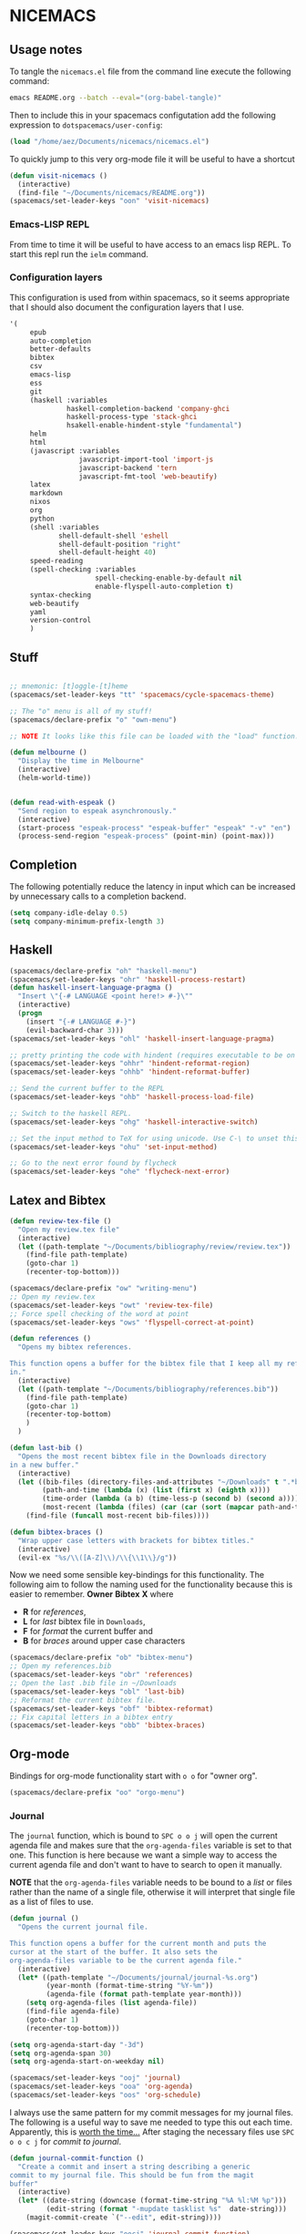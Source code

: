 * NICEMACS

[[./resources/nicemacs-logo.png]]

** Usage notes
   
To tangle the =nicemacs.el= file from the command line execute the following
command:

#+begin_src sh
emacs README.org --batch --eval="(org-babel-tangle)"
#+end_src

Then to include this in your spacemacs configutation add the following
expression to =dotspacemacs/user-config=:

#+begin_src emacs-lisp
(load "/home/aez/Documents/nicemacs/nicemacs.el")
#+end_src

To quickly jump to this very org-mode file it will be useful to have a shortcut

#+BEGIN_SRC emacs-lisp :tangle nicemacs.el
(defun visit-nicemacs ()
  (interactive)
  (find-file "~/Documents/nicemacs/README.org"))
(spacemacs/set-leader-keys "oon" 'visit-nicemacs)
#+END_SRC

*** Emacs-LISP REPL

From time to time it will be useful to have access to an emacs lisp REPL. To
start this repl run the =ielm= command.

*** Configuration layers

This configuration is used from within spacemacs, so it seems appropriate that I
should also document the configuration layers that I use.

#+begin_src emacs-lisp
'(
     epub
     auto-completion
     better-defaults
     bibtex
     csv
     emacs-lisp
     ess
     git
     (haskell :variables
              haskell-completion-backend 'company-ghci
              haskell-process-type 'stack-ghci
              hsakell-enable-hindent-style "fundamental")
     helm
     html
     (javascript :variables
                 javascript-import-tool 'import-js
                 javascript-backend 'tern
                 javascript-fmt-tool 'web-beautify)
     latex
     markdown
     nixos
     org
     python
     (shell :variables
            shell-default-shell 'eshell
            shell-default-position "right"
            shell-default-height 40)
     speed-reading
     (spell-checking :variables
                     spell-checking-enable-by-default nil
                     enable-flyspell-auto-completion t)
     syntax-checking
     web-beautify
     yaml
     version-control
     )
#+end_src

** Stuff

#+begin_src emacs-lisp :tangle nicemacs.el

;; mnemonic: [t]oggle-[t]heme
(spacemacs/set-leader-keys "tt" 'spacemacs/cycle-spacemacs-theme)

;; The "o" menu is all of my stuff!
(spacemacs/declare-prefix "o" "own-menu")

;; NOTE It looks like this file can be loaded with the "load" function.

(defun melbourne ()
  "Display the time in Melbourne"
  (interactive)
  (helm-world-time))


(defun read-with-espeak ()
  "Send region to espeak asynchronously."
  (interactive)
  (start-process "espeak-process" "espeak-buffer" "espeak" "-v" "en")
  (process-send-region "espeak-process" (point-min) (point-max)))

#+end_src

** Completion

The following potentially reduce the latency in input which can be increased by
unnecessary calls to a completion backend.

#+begin_src emacs-lisp :tangle nicemacs.el
(setq company-idle-delay 0.5)
(setq company-minimum-prefix-length 3)
#+end_src

** Haskell 

#+begin_src emacs-lisp :tangle nicemacs.el
(spacemacs/declare-prefix "oh" "haskell-menu")
(spacemacs/set-leader-keys "ohr" 'haskell-process-restart)
(defun haskell-insert-language-pragma ()
  "Insert \"{-# LANGUAGE <point here!> #-}\""
  (interactive)
  (progn
    (insert "{-# LANGUAGE #-}")
    (evil-backward-char 3)))
(spacemacs/set-leader-keys "ohl" 'haskell-insert-language-pragma)

;; pretty printing the code with hindent (requires executable to be on path)
(spacemacs/set-leader-keys "ohhr" 'hindent-reformat-region)
(spacemacs/set-leader-keys "ohhb" 'hindent-reformat-buffer)

;; Send the current buffer to the REPL
(spacemacs/set-leader-keys "ohb" 'haskell-process-load-file)

;; Switch to the haskell REPL.
(spacemacs/set-leader-keys "ohg" 'haskell-interactive-switch)

;; Set the input method to TeX for using unicode. Use C-\ to unset this.
(spacemacs/set-leader-keys "ohu" 'set-input-method)

;; Go to the next error found by flycheck
(spacemacs/set-leader-keys "ohe" 'flycheck-next-error)
#+end_src

** Latex and Bibtex

#+begin_src emacs-lisp :tangle nicemacs.el
(defun review-tex-file ()
  "Open my review.tex file"
  (interactive)
  (let ((path-template "~/Documents/bibliography/review/review.tex"))
    (find-file path-template)
    (goto-char 1)
    (recenter-top-bottom)))

(spacemacs/declare-prefix "ow" "writing-menu")
;; Open my review.tex
(spacemacs/set-leader-keys "owt" 'review-tex-file)
;; Force spell checking of the word at point
(spacemacs/set-leader-keys "ows" 'flyspell-correct-at-point)
#+end_src

#+begin_src emacs-lisp :tangle nicemacs.el
(defun references ()
  "Opens my bibtex references.

This function opens a buffer for the bibtex file that I keep all my references
in."
  (interactive)
  (let ((path-template "~/Documents/bibliography/references.bib"))
    (find-file path-template)
    (goto-char 1)
    (recenter-top-bottom)
    )
  )

(defun last-bib ()
  "Opens the most recent bibtex file in the Downloads directory
in a new buffer."
  (interactive)
  (let ((bib-files (directory-files-and-attributes "~/Downloads" t ".*bib" "ctime"))
        (path-and-time (lambda (x) (list (first x) (eighth x))))
        (time-order (lambda (a b) (time-less-p (second b) (second a))))
        (most-recent (lambda (files) (car (car (sort (mapcar path-and-time files) time-order))))))
    (find-file (funcall most-recent bib-files))))

(defun bibtex-braces ()
  "Wrap upper case letters with brackets for bibtex titles."
  (interactive)
  (evil-ex "%s/\\([A-Z]\\)/\\{\\1\\}/g"))
#+end_src

Now we need some sensible key-bindings for this functionality. The following aim
to follow the naming used for the functionality because this is easier to
remember. *Owner* *Bibtex* *X* where

- *R* for /references/,
- *L* for /last/ bibtex file in =Downloads=,
- *F* for /format/ the current buffer and
- *B* for /braces/ around upper case characters
  
#+begin_src emacs-lisp :tangle nicemacs.el
(spacemacs/declare-prefix "ob" "bibtex-menu")
;; Open my references.bib
(spacemacs/set-leader-keys "obr" 'references)
;; Open the last .bib file in ~/Downloads
(spacemacs/set-leader-keys "obl" 'last-bib)
;; Reformat the current bibtex file.
(spacemacs/set-leader-keys "obf" 'bibtex-reformat)
;; Fix capital letters in a bibtex entry
(spacemacs/set-leader-keys "obb" 'bibtex-braces)
#+end_src

** Org-mode

Bindings for org-mode functionality start with =o o= for "owner org".

#+begin_src emacs-lisp :tangle nicemacs.el
(spacemacs/declare-prefix "oo" "orgo-menu")
#+end_src

*** Journal

The =journal= function, which is bound to =SPC o o j= will open the current
agenda file and makes sure that the =org-agenda-files= variable is set to that
one. This function is here because we want a simple way to access the current
agenda file and don't want to have to search to open it manually.

*NOTE* that the =org-agenda-files= variable needs to be bound to a /list/ or
files rather than the name of a single file, otherwise it will interpret that
single file as a list of files to use.

#+begin_src emacs-lisp :tangle nicemacs.el
(defun journal ()
  "Opens the current journal file.

This function opens a buffer for the current month and puts the
cursor at the start of the buffer. It also sets the
org-agenda-files variable to be the current agenda file."
  (interactive)
  (let* ((path-template "~/Documents/journal/journal-%s.org")
         (year-month (format-time-string "%Y-%m"))
         (agenda-file (format path-template year-month)))
    (setq org-agenda-files (list agenda-file))
    (find-file agenda-file)
    (goto-char 1)
    (recenter-top-bottom)))

(setq org-agenda-start-day "-3d")
(setq org-agenda-span 30)
(setq org-agenda-start-on-weekday nil)

(spacemacs/set-leader-keys "ooj" 'journal)
(spacemacs/set-leader-keys "ooa" 'org-agenda)
(spacemacs/set-leader-keys "oos" 'org-schedule)
#+end_src

I always use the same pattern for my commit messages for my journal files. The
following is a useful way to save me needed to type this out each time.
Apparently, this is [[https://xkcd.com/1205/][worth the time...]] After staging the necessary files use =SPC
o o c j= for /commit to journal/.

#+begin_src emacs-lisp :tangle nicemacs.el
(defun journal-commit-function ()
  "Create a commit and insert a string describing a generic
commit to my journal file. This should be fun from the magit
buffer"
  (interactive)
  (let* ((date-string (downcase (format-time-string "%A %l:%M %p")))
         (edit-string (format "-mupdate tasklist %s"  date-string)))
    (magit-commit-create `("--edit", edit-string))))

(spacemacs/set-leader-keys "oocj" 'journal-commit-function)
#+end_src

*** Website

#+begin_src emacs-lisp :tangle nicemacs.el
;; Set up for publishing my website, note that this will write the output\
;; directly to the github repository for the site.
(require 'ox-publish)

(setq org-publish-project-alist
      '(
        ("org-notes"
         :base-directory "~/public-site/org/"
         :base-extension "org"
         :publishing-directory "~/aezarebski.github.io/"
         :recursive t
         :publishing-function org-html-publish-to-html
         :headline-levels 4
         :auto-preamble t
         )
        ("org-static"
         :base-directory "~/public-site/org/"
         :base-extension "css\\|js\\|png\\|jpg\\|gif\\|pdf\\|mp3\\|ogg\\|swf\\|txt\\|cur\\|svg\\|csv\\|json"
         :publishing-directory "~/aezarebski.github.io/"
         :recursive t
         :publishing-function org-publish-attachment
         )

        ("org" :components ("org-notes" "org-static"))
        ))

;; Publish my notes to the site repository and visit the index file.
(defun publish-my-site ()
  "Publish site and visit home page before running offering to commit changes."
  (interactive)
  (org-publish "org")
  (find-file "~/aezarebski.github.io/index.html")
  (magit-status))
(spacemacs/set-leader-keys "oop" 'publish-my-site)
;; Include a command and shortcut to actually visit 
(defun visit-my-site-index ()
  (interactive)
  (find-file "~/public-site/org/index.org"))
(spacemacs/set-leader-keys "oov" 'visit-my-site-index)
#+end_src

I used to have some commands for inserting tables and source code blocks into
org-mode files, but this functionality (and more) is all provided by
=yasnippet=. Just run =SPC i s= and it will start a search for the relevant
snippet: "source" and "table" are in there for example.

As of org-mode version about 9.3 the default behaviour appears to be that new
lines will be indented to the level of the current header. I would prefer that
new lines of text start at the start of the line. This can be achieved by
setting =org-adapt-indentation= to =nil=.

#+BEGIN_SRC emacs-lisp :tangle nicemacs.el
(setq org-adapt-indentation nil) 
#+END_SRC


*** Miscellaneous

#+begin_src emacs-lisp :tangle nicemacs.el
;; Tangle the current org file
(spacemacs/set-leader-keys "oot" 'org-babel-tangle)
;; open the export menu
(spacemacs/set-leader-keys "ooe" 'org-export-dispatch)

;; Make sure org files open with lines truncated
(add-hook 'org-mode-hook 'spacemacs/toggle-truncate-lines-on)
#+end_src

** Maxima

#+begin_src emacs-lisp :tangle nicemacs.el


;; ------------------------------------------------------------------------------
;; Settings for maxima
;; ------------------------------------------------------------------------------
;; These are machine specific because it is hard to predict exactly where maxima
;; will be installed on each machine.
;;
;; (add-to-list 'load-path "/usr/share/emacs/site-lisp/maxima/")
;; (add-to-list 'load-path "/Applications/Maxima.app/Contents/Resources/maxima/share/maxima/5.38.0/emacs")
;; (add-to-list 'load-path "/usr/local/Cellar/maxima/5.37.2/share/maxima/5.37.2/emacs")
;; (autoload 'maxima-mode "maxima" "Maxima mode" t)
;; (autoload 'imaxima "imaxima" "Frontend for maxima with Image support" t)
;; (autoload 'maxima "maxima" "Maxima interaction" t)
;; (autoload 'imath-mode "imath" "Imath mode for math formula input" t)
;; (setq imaxima-use-maxima-mode-flag t)
;; (add-to-list 'auto-mode-alist '("\\.ma[cx]" . maxima-mode))
;; ------------------------------------------------------------------------------


#+end_src

** Eshell

To add =eshell= as the default shell to spacemacs you need to add the following
to the =dotspacemacs-configuration-layers=.

#+BEGIN_SRC emacs-lisp
  (shell :variables
         shell-default-shell 'eshell
         shell-default-position "bottom")
#+END_SRC

Then the following are useful configuration for =eshell=, the =PATH= commands
are particularly important to make haskell executables available.

#+begin_src emacs-lisp :tangle nicemacs.el
(defun eshell-aliases ()
  "Visit the file containing the eshell aliases."
  (interactive)
  (find-file-other-window eshell-aliases-file))

;; allow for case insensitive tab completion of file names in eshell
(setq eshell-cmpl-ignore-case t)
(spacemacs/declare-prefix "os" "sheila-menu")
(spacemacs/set-leader-keys "osh" 'helm-eshell-history)

;; Ensure that the path contains the directory stack installs into.
;; (setq eshell-path-env (concat eshell-path-env ":/home/aez/.local/bin"))
(setenv "PATH" (concat (getenv "PATH") ":/home/aez/.local/bin"))
(setq exec-path (append exec-path '("/home/aez/.local/bin")))
#+end_src

** Emacs Speaks Statistics

#+begin_src emacs-lisp :tangle nicemacs.el
(setq spacemacs/ess-config
      '(progn
         ;; Follow Hadley Wickham's R style guide
         (setq ess-first-continued-statement-offset 2
               ess-continued-statement-offset 0
               ess-expression-offset 2
               ess-nuke-trailing-whitespace-p t
               ess-default-style 'DEFAULT)
         (when ess-disable-underscore-assign
           (setq ess-smart-S-assign-key nil))

         (define-key ess-doc-map "h" 'ess-display-help-on-object)
         (define-key ess-doc-map "p" 'ess-R-dv-pprint)
         (define-key ess-doc-map "t" 'ess-R-dv-ctable)
         (dolist (mode '(ess-r-mode ess-mode)))))

;; make documentation open in a useful mode in ess
(evil-set-initial-state 'ess-r-help-mode 'motion)
(spacemacs/declare-prefix "or" "r-menu")
(spacemacs/set-leader-keys "ors" 'run-ess-r)
(spacemacs/set-leader-keys "org" 'ess-switch-to-inferior-or-script-buffer)
(spacemacs/set-leader-keys "orr" 'ess-eval-region)
(spacemacs/set-leader-keys "orb" 'ess-eval-buffer)

;; Bindings for some devtools
(spacemacs/set-leader-keys "ordb" 'ess-r-devtools-build)
(spacemacs/set-leader-keys "ordi" 'ess-r-devtools-install-package)
(spacemacs/set-leader-keys "ordt" 'ess-r-devtools-test-package)
(spacemacs/set-leader-keys "ordl" 'ess-r-devtools-load-package)


;; Include a little function to run a particular file if it exists which can be
;; very useful for testing only specific parts of a package being developed
(defun ess-r-execute-sneaky ()
  "If a file .sneaky.R exists in the current directory then
source it into the R session."
  (interactive)
  (if (file-exists-p ".sneaky.R")
      (ess-r-package-eval-linewise
       "source(\".sneaky.R\")"
       "Running .sneaky.R")
    (message "Missing file .sneaky.R")))

(spacemacs/set-leader-keys "orx" 'ess-r-execute-sneaky)
#+end_src

The function =styler-reformat-buffer= will attempt to use the
=styler::style_file= function to format the R code in the current buffer and
then reload the buffer based on the changes to the file. If the styler package
is not installed then it fails but this gets reported in =*Messages*=. The use
of ="*"= in =interactive= ensures that you cannot accidentally run this function
on a read-only buffer.

#+begin_src emacs-lisp :tangle nicemacs.el
(defun styler-reformat-buffer ()
  "Run styler::style_file on the current buffer and then revert to load any changes."
  (interactive "*")
  (shell-command (concat "Rscript --slave --no-restore --quiet --no-init-file -e \"styler::style_file('" (buffer-file-name)  "')\""))
  (revert-buffer nil t)
)
(spacemacs/set-leader-keys "orf" 'styler-reformat-buffer)
#+end_src

*** TODO Fix the buffer display settings so that help covers the REPL

The following might be useful as a starting point for this

#+begin_src emacs-lisp
(info "(ess) Controlling buffer display")
#+end_src

** Version control via magit

#+begin_src emacs-lisp :tangle nicemacs.el
;; Open the magit status in a full frame.
(setq magit-display-buffer-function #'magit-display-buffer-fullframe-status-v1)
#+end_src

** File and buffer manipulation

#+begin_src emacs-lisp :tangle nicemacs.el
(defun kill-all-other-buffers ()
  "Kill all the buffers other than the current one."
  (interactive)
  (mapc 'kill-buffer (delq (current-buffer) (buffer-list))))

;; Define a short cut to close all windows except the current one without killing
;; their buffers.
(spacemacs/set-leader-keys "wD" 'spacemacs/window-manipulation-transient-state/delete-other-windows)

;; Define a short cut for C-g which is a little awkward.
(spacemacs/set-leader-keys "og" 'keyboard-quit)

;; Define a short cut for following files
(spacemacs/declare-prefix "of" "file-stuff")
(spacemacs/set-leader-keys "off" 'find-file-at-point)
(spacemacs/set-leader-keys "ofb" 'ibuffer)
(spacemacs/set-leader-keys "ofp" 'helm-projectile-find-file)
;; Open Ibuffer in the motion state rather than as the default emacs mode.
(evil-set-initial-state 'ibuffer-mode 'motion)
#+end_src

* Snippets

Snippets usually live in =~/.emacs.d/private/snippets= in a directory which is
named after the major mode for them to be used in. You need to
=yas-recompile-all= and =yas-reload-all= for any changes to the snippets to take
effect.

*WARNING!* Tangling this file will write the snippets to your private snippet
directory which is convenient for me but may not be desirable for everyone. It
is set this way so that I don't have to remember to copy the tangled files over
all the time.

** Vega-Lite

The following files need to be moved into the correct snippet directory for your
configuration.

A snippet for a very simple scatter plot in vega-lite.

#+BEGIN_SRC snippet :tangle vl-scatter-plot
# -*- mode: snippet -*-
# name: vega-lite scatter plot
# key: vl-scatter-plot
# --

{
    "$schema": "https://vega.github.io/schema/vega-lite/v4.json",
    "data": {
        "url": "$1"
    },
    "mark": "point",
    "encoding": {
        "x": {
            "field": "$2",
            "type": "quantitative"
        },
        "y": {
            "field": "$3",
            "type": "quantitative"
        }
    }
}
#+END_SRC

A snippet for a very simple histogram in vega-lite.

#+BEGIN_SRC snippet :tangle vl-histogram
# -*- mode: snippet -*-
# name: vega-lite histogram
# key: vl-histogram
# --

{
    "$schema": "https://vega.github.io/schema/vega-lite/v4.json",
    "data": {
        "url": "$1"
    },
    "mark": "bar",
    "encoding": {
        "x": {
            "bin": true,
            "field": "$2"
        },
        "y": {
            "aggregate": "count"
        }
    }
}
#+END_SRC

** R 

A snippet to include the basic packages

#+BEGIN_SRC snippet :tangle ~/.emacs.d/private/snippets/ess-r-mode/rpacks
# -*- mode: snippet -*-
# name: Standard R packages
# key: rpacks
# --
library(dplyr)
library(purrr)
library(magrittr)
library(ggplot2)
library(stringr)
library(reshape2)
library(jsonlite)
#+END_SRC

A snippet to include packages that are useful when working with geographic data

#+BEGIN_SRC snippet :tangle ~/.emacs.d/private/snippets/ess-r-mode/rgeopacks
# -*- mode: snippet -*-
# name: R packages for computational geography
# key: rgeopacks
# --

library(sf)
library(countrycode)

$0
#+END_SRC

A snippet to include packages that are useful for doing MCMC

#+BEGIN_SRC snippet :tangle ~/.emacs.d/private/snippets/ess-r-mode/rmcmc
# -*- mode: snippet -*-
# name: R packages for MCMC
# key: rmcmc
# --

library(mcmc) # provides the \code{mcmc} class
library(coda) # provides the \code{metrop} function

$0
#+END_SRC

A snippet with sensible defaults for writing a data frame to CSV

#+BEGIN_SRC snippet :tangle ~/.emacs.d/private/snippets/ess-r-mode/rtable
# -*- mode: snippet -*-
# name: CSV output from R using write.table
# key: rtable
# --

write.table(x = $1,
            file = $2,
            sep = ",",
            row.names = FALSE)

$0
#+END_SRC

A snippet to provide a main function which only runs when the script is called
from the command line and passes any command line arguments through.

#+BEGIN_SRC snippet :tangle ~/.emacs.d/private/snippets/ess-r-mode/rmain
# -*- mode: snippet -*-
# name: Main function for an R script to be used at the command line
# key: rmain
# --

main <- function(args) {
  $0
}

if (!interactive()) {
  args <- commandArgs(trailingOnly = TRUE)
  main(args)
}
#+END_SRC

** Writing

I use the following as a format for recording information about journals that
are relevant to my research.

#+BEGIN_SRC snippet :tangle journal
# -*- mode: snippet -*-
# name: Description of an academic journal
# key: journal
# --
{
    "name": "$1",
    "publisher": "",
    "url": "",
    "ISO": "",
    "JCR": "",
    "metric": [
        {
            "year": ,
            "impactFactor":
        }
    ],
    "tenRelated": [
    ]
}
#+END_SRC

